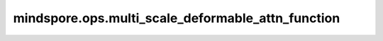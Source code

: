 mindspore.ops.multi_scale_deformable_attn_function
========================================================

.. py:function:: mindspore.ops.multi_scale_deformable_attn_function(value, shape, offset, locations, weight)

    多尺度可变形注意力机制，将多个视角的特征图进行融合。

    .. warning::
        这是一个实验性API，后续可能修改或删除。

    .. note::
        Atlas训练系列产品不支持。

    参数：
        - **value** (Tensor) - 特征张量，数据类型为 ``'float32'`` ， ``'float16'`` 。shape为 :math:`(bs, num\_keys, num\_heads, embed\_dims)`。其中 ``'bs'`` 为 ``'batch size'`` ， ``'num_keys'`` 为特征图的大小， ``'num_heads'`` 为头的数量， ``'embed_dims'`` 为特征图的维度，其中 ``'embed_dims'`` 需要为 ``8`` 的倍数。
        - **shape** (Tensor) - 特征图的形状，数据类型为 ``'int32'`` ， ``'int64'`` 。shape为 :math:`(num\_levels, 2)`。其中 ``'num_levels'`` 为特征图的数量， ``2`` 分别代表 ``'H, W'`` 。
        - **offset** (Tensor) - 偏移量张量，数据类型为 ``'int32'`` ， ``'int64'`` 。shape为 :math:`(num\_levels)`。
        - **locations** (Tensor) - 位置张量，数据类型为 ``'float32'`` ， ``'float16'`` 。shape为 :math:`(bs, num\_queries, num\_heads, num\_levels, num\_points, 2)`。其中 ``'bs'`` 为 ``'batch size'`` ， ``'num_queries'`` 为查询的数量， ``'num_heads'`` 为头的数量， ``'num_levels'`` 为特征图的数量， ``'num_points'`` 为采样点的数量， ``2`` 分别代表 ``'y, x'`` 。
        - **weight** (Tensor) - 权重张量，数据类型为 ``'float32'`` ， ``'float16'`` 。shape为 :math:`(bs, num\_queries, num\_heads, num\_levels, num\_points)`。其中 ``'bs'`` 为 ``'batch size'`` ， ``'num_queries'`` 为查询的数量， ``'num_heads'`` 为头的数量， ``'num_levels'`` 为特征图的数量， ``'num_points'`` 为采样点的数量。

    返回：
        Tensor，融合后的特征张量，数据类型为 ``'float32'`` ， ``'float16'`` 。shape为 :math:`(bs, num\_queries, num\_heads*embed\_dims)`。

    异常：
        - **RuntimeError** - `value` 的数据类型不为 ``'float32'`` ， ``'float16'`` 。
        - **RuntimeError** - `shape` 的数据类型不为 ``'int32'`` ， ``'int64'`` 。
        - **RuntimeError** - `offset` 的数据类型不为 ``'int32'`` ， ``'int64'`` 。
        - **RuntimeError** - `locations` 的数据类型不为 ``'float32'`` ， ``'float16'`` 。
        - **RuntimeError** - `weight` 的数据类型不为 ``'float32'`` ， ``'float16'`` 。
        - **RuntimeError** - `embed_dims` 不为 ``8`` 的倍数。